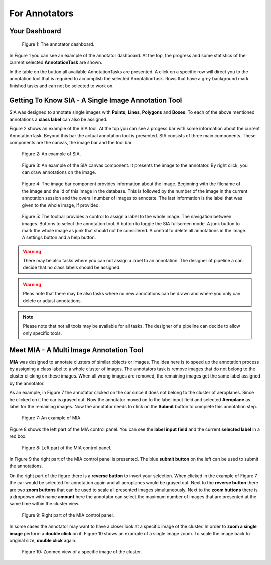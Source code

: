 .. _annotators:

For Annotators
**************

.. _annotators-your-dashboard:

Your Dashboard
==============
.. figure:: images/annotator-dashboard.*

    |fig-dashboard|: The annotator dashboard.

In |fig-dashboard| you can see an example of the annotator dashboard.
At the top, the progress and some statistics of the current 
selected **AnnotationTask** are shown.

In the table on the button all available AnnotationTasks are 
presented.
A click on a specific row will direct you to the annotation tool that is
required to accomplish the selected AnnotationTask.
Rows that have a grey background mark finished tasks and can not be 
selected to work on.

.. _annotators-sia:

Getting To Know SIA - A Single Image Annotation Tool
====================================================

SIA was designed to annotate single images with **Points**, 
**Lines**,
**Polygons** and **Boxes**.
To each of the above mentioned annotations a **class label** can also be
assigned.

|fig-sia| shows an example of the SIA tool.
At the top you can see a progess bar with some information about the 
current AnnotationTask.
Beyond this bar the actual annotation tool is presented.
SIA consists of three main components.
These components are the canvas, 
the image bar and the tool bar  

.. figure:: images/sia-example.*

    |fig-sia|: An example of SIA.

.. figure:: images/sia-canvas.*

    |fig-sia-canvas|: An example of the SIA canvas component.
    It presents the image to the annotator. By right click, 
    you can draw annotations on the image.

.. figure:: images/sia-image-bar.*

    |fig-sia-image-bar|: The image bar component provides information 
    about the image. Beginning with the filename of the image and the
    id of this image in the database. This is followed by the number of
    the image in the current annotation session and the overall number of
    images to annotate. The last information is the label that was given
    to the whole image, if provided.

.. figure:: images/sia-toolbar.*

    |fig-sia-tool-bar|: The toolbar provides a control to assign a label
    to the whole image. The navigation between images. Buttons to select
    the annotation tool. A button to toggle the SIA fullscreen mode.
    A junk button to mark the whole image as junk that should not be 
    considered. A control to delete all annotations in the image.
    A settings button and a help button.

.. warning:: There may be also tasks where you can not assign a label 
    to an annotation.
    The designer of pipeline a can decide that no class labels should be
    assigned.

.. warning:: 
    Pleas note that there may be also tasks where no new annotations can
    be drawn and where you only can delete or adjust annotations.

.. note::
    Please note that not all tools may be available for all tasks.
    The designer of a pipeline can decide to allow only specific tools.

.. _annotators-mia:

Meet MIA - A Multi Image Annotation Tool
========================================

**MIA** was designed to annotate clusters of similar objects or images.
The idea here is to speed up the annotation process by assigning a 
class label to a whole cluster of images.
The annotators task is remove images that do not belong to the cluster
clicking on these images.
When all wrong images are removed,
the remaining images get the same label assigned by the annotator.

As an example,
in |fig-mia| the annotator clicked on the car since it does not belong 
to the cluster of aeroplanes.
Since he clicked on it the car is grayed out.
Now the annotator moved on to the label input field and selected
**Aeroplane** as label for the remaining images.
Now the annotator needs to click on the **Submit** button to complete 
this annotation step.

.. figure:: images/mia-example.*

    |fig-mia|: An example of MIA.

|fig-mia-controls1| shows the left part of the MIA control panel.
You can see the **label input field** and the current **selected label**
in a red box.

.. figure:: images/mia-controls1.*

    |fig-mia-controls1|: Left part of the MIA control panel.

In |fig-mia-controls2| the right part of the MIA control panel is
presented.
The blue **submit button** on the left can be used to submit the
annotations.

On the right part of the figure there is a **reverse button** to invert
your selection.
When clicked in the example of |fig-mia| the car would be selected for 
annotation again and all aeroplanes would be grayed out.
Next to the **reverse button** there are two **zoom buttons** that can 
be used to scale all presented images simultaneously.
Next to the **zoom buttons** there is a dropdown with name **amount** 
here the annotator can select the maximum number of images that are 
presented at the same time within the cluster view.

.. figure:: images/mia-controls2.*

    |fig-mia-controls2|: Right part of the MIA control panel.

In some cases the annotator may want to have a closer look at a specific
image of the cluster.
In order to **zoom a single image** perform a **double click** on it.
|fig-mia-zoom| shows an example of a single image zoom.
To scale the image back to original size, 
**double click** again.

.. figure:: images/mia-example-zoom.*

    |fig-mia-zoom|: Zoomed view of a specific image of the cluster.

.. |fig-dashboard| replace:: Figure 1
.. |fig-sia| replace:: Figure 2
.. |fig-sia-canvas| replace:: Figure 3
.. |fig-sia-image-bar| replace:: Figure 4
.. |fig-sia-tool-bar| replace:: Figure 5
.. |fig-sia-footer| replace:: Figure 6
.. |fig-mia| replace:: Figure 7
.. |fig-mia-controls1| replace:: Figure 8
.. |fig-mia-controls2| replace:: Figure 9
.. |fig-mia-zoom| replace:: Figure 10
